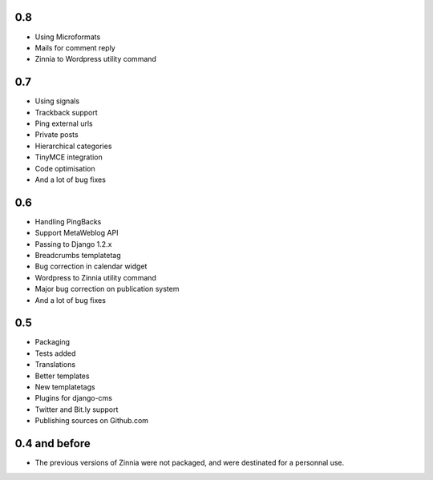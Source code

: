 0.8
===

* Using Microformats
* Mails for comment reply
* Zinnia to Wordpress utility command

0.7
===

* Using signals
* Trackback support
* Ping external urls
* Private posts
* Hierarchical categories
* TinyMCE integration
* Code optimisation
* And a lot of bug fixes

0.6
===

* Handling PingBacks
* Support MetaWeblog API
* Passing to Django 1.2.x
* Breadcrumbs templatetag
* Bug correction in calendar widget
* Wordpress to Zinnia utility command
* Major bug correction on publication system
* And a lot of bug fixes

0.5
===

* Packaging
* Tests added
* Translations
* Better templates
* New templatetags
* Plugins for django-cms
* Twitter and Bit.ly support
* Publishing sources on Github.com

0.4 and before
==============

* The previous versions of Zinnia were not packaged, and were destinated for a
  personnal use. 




